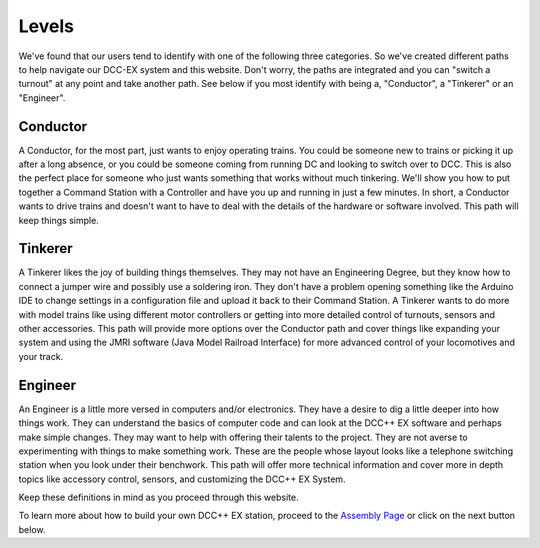 Levels
==========================


We've found that our users tend to identify with one of the following three categories. So we've created different paths to help navigate our DCC-EX system and this website. Don't worry, the paths are integrated and you can "switch a turnout" at any point and take another path. See below if you most identify with being a, "Conductor", a "Tinkerer" or an "Engineer".



Conductor
---------

.. image:: ../_static/images/conductor.png
   :alt: Conductor Hat
   :width: 100px
   :height: 72px
   :align: left

A Conductor, for the most part, just wants to enjoy operating trains. You could be someone new to trains or picking it up after a long absence, or you could be someone coming from running DC and looking to switch over to DCC. This is also the perfect place for someone who just wants something that works without much tinkering. We'll show you how to put together a Command Station with a Controller and have you up and running in just a few minutes. In short, a Conductor wants to drive trains and doesn't want to have to deal with the details of the hardware or software involved. This path will keep things simple.

Tinkerer
--------

.. image:: ../_static/images/tinkerer.png
   :alt: Propeller Beanie
   :width: 110px
   :height: 110px
   :align: left

A Tinkerer likes the joy of building things themselves. They may not have an Engineering Degree, but they know how to connect a jumper wire and possibly use a soldering iron. They don't have a problem opening something like the Arduino IDE to change settings in a configuration file and upload it back to their Command Station. A Tinkerer wants to do more with model trains like using different motor controllers or getting into more detailed control of turnouts, sensors and other accessories. This path will provide more options over the Conductor path and cover things like expanding your system and using the JMRI software (Java Model Railroad Interface) for more advanced control of your locomotives and your track.

Engineer
--------

.. image:: ../_static/images/engineer.png
   :alt: Engineer Hat
   :width: 120px
   :height: 98px
   :align: left

An Engineer is a little more versed in computers and/or electronics. They have a desire to dig a little deeper into how things work. They can understand the basics of computer code and can look at the DCC++ EX software and perhaps make simple changes. They may want to help with offering their talents to the project. They are not averse to experimenting with things to make something work. These are the people whose layout looks like a telephone switching station when you look under their benchwork. This path will offer more technical information and cover more in depth topics like accessory control, sensors, and customizing the DCC++ EX System.

Keep these definitions in mind as you proceed through this website.

To learn more about how to build your own DCC++ EX station, proceed to the `Assembly Page <./assembly.html>`_ or click on the next button below.

